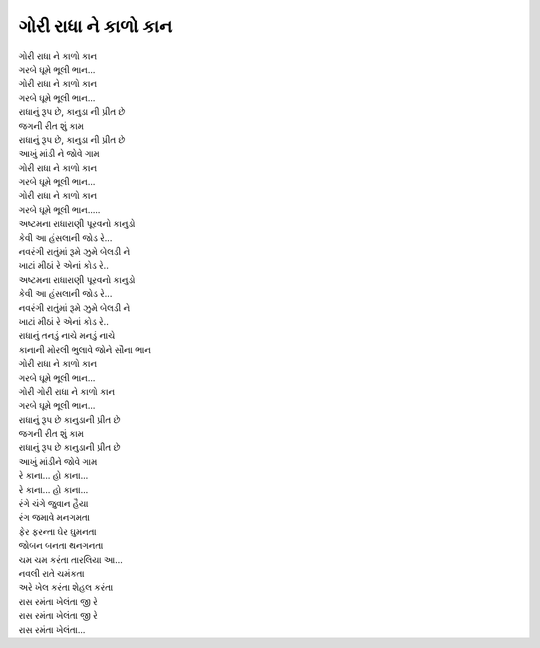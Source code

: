 ગોરી રાધા ને કાળો કાન
========================

| |ગોરી|
| |ગરબે|
| |ગોરી|
| |ગરબે|

| રાધાનું રૂપ છે, કાનુડા ની પ્રીત છે
| જગની રીત શું કામ
| રાધાનું રૂપ છે, કાનુડા ની પ્રીત છે
| આખું માંડી ને જોવે ગામ

| |ગોરી|
| |ગરબે|
| |ગોરી|
| |ગરબે|..

| અષ્ટમના રાધારાણી પૂરવનો કાનુડો
| કેવી આ હંસલાની જોડ રે...
| નવરંગી રાતુંમાં રૂમે ઝુમે બેલડી ને
| ખાટાં મીઠાં રે એનાં કોડ રે..
| અષ્ટમના રાધારાણી પૂરવનો કાનુડો
| કેવી આ હંસલાની જોડ રે...
| નવરંગી રાતુંમાં રૂમે ઝુમે બેલડી ને
| ખાટાં મીઠાં રે એનાં કોડ રે..

| રાધાનું તનડું નાચે મનડું નાચે
| કાનાની મોરલી ભુલાવે જોને સૌના ભાન

| |ગોરી|
| |ગરબે|
| ગોરી |ગોરી|
| |ગરબે|

| રાધાનું રૂપ છે કાનુડાની પ્રીત છે
| જગની રીત શું કામ
| રાધાનું રૂપ છે કાનુડાની પ્રીત છે
| આખું માંડીને જોવે ગામ

| રે કાના... હો કાના...
| રે કાના... હો કાના...

| રંગે ચંગે જુવાન હૈયા
| રંગ જમાવે મનગમતા
| ફેર ફરન્તા ઘેર ઘુમનતા
| જોબન બનતા થનગનતા
| ચમ ચમ કરંતા તારલિયા આ…
| નવલી રાતે ચમંકતા
| અરે ખેલ કરંતા શેહલ કરંતા

| રાસ રમંતા ખેલંતા જી રે
| રાસ રમંતા ખેલંતા જી રે
| રાસ રમંતા ખેલંતા...

.. |ગોરી| replace:: ગોરી રાધા ને કાળો કાન
.. |ગરબે| replace:: ગરબે ઘૂમે ભૂલી ભાન...
